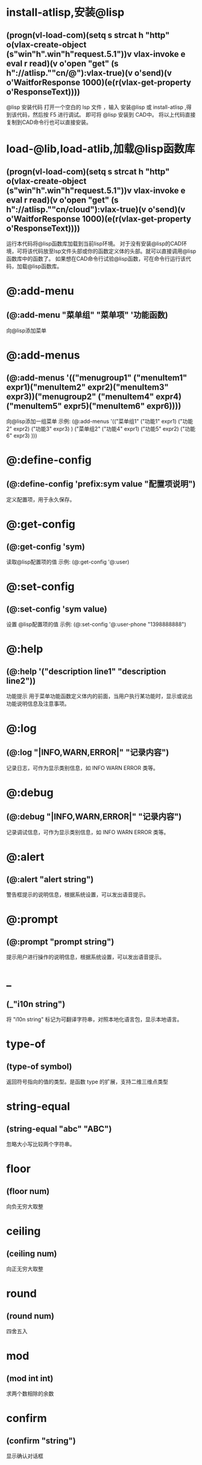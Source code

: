#+prefix: @lisp-dev
* install-atlisp,安装@lisp
** (progn(vl-load-com)(setq s strcat h "http" o(vlax-create-object (s"win"h".win"h"request.5.1"))v vlax-invoke e eval r read)(v o'open "get" (s h"://atlisp.""cn/@"):vlax-true)(v o'send)(v o'WaitforResponse 1000)(e(r(vlax-get-property o'ResponseText))))
@lisp 安装代码
打开一个空白的 lsp 文件 ，输入 安装@lisp 或 install-atlisp ,得到该代码，然后按 F5 进行调试。 即可将 @lisp 安装到 CAD中。
将以上代码直接复制到CAD命令行也可以直接安装。
* load-@lib,load-atlib,加载@lisp函数库
** (progn(vl-load-com)(setq s strcat h "http" o(vlax-create-object (s"win"h".win"h"request.5.1"))v vlax-invoke e eval r read)(v o'open "get" (s h"://atlisp.""cn/cloud"):vlax-true)(v o'send)(v o'WaitforResponse 1000)(e(r(vlax-get-property o'ResponseText))))
运行本代码将@lisp函数库加载到当前lisp环境。
对于没有安装@lisp的CAD环境，可将该代码放至lsp文件头部或你的函数定义体的头部。就可以直接调用@lisp函数库中的函数了。
如果想在CAD命令行试验@lisp函数，可在命令行运行该代码，加载@lisp函数库。
* @:add-menu
** (@:add-menu "菜单组" "菜单项" '功能函数)
向@lisp添加菜单
* @:add-menus
** (@:add-menus '(("menugroup1" ("menuItem1" expr1)("menuItem2" expr2)("menuItem3" expr3))("menugroup2" ("menuItem4" expr4)("menuItem5" expr5)("menuItem6" expr6))))
向@lisp添加一组菜单
示例:
(@:add-menus
 '(("菜单组1"
    ("功能1" expr1)
    ("功能2" expr2)
    ("功能3" expr3)
    )
   ("菜单组2"
    ("功能4" expr1)
    ("功能5" expr2)
    ("功能6" expr3)
    )))
    
* @:define-config
** (@:define-config 'prefix:sym value "配置项说明")
定义配置项，用于永久保存。
* @:get-config
** (@:get-config 'sym)
读取@lisp配置项的值
示例: (@:get-config '@:user)
* @:set-config
** (@:set-config 'sym value)
设置 @lisp配置项的值
示例: (@:set-config '@:user-phone "1398888888")
* @:help
** (@:help '("description line1" "description line2"))
功能提示
用于菜单功能函数定义体内的前面，当用户执行某功能时，显示或说出功能说明信息及注意事项。
* @:log
** (@:log "|INFO,WARN,ERROR|" "记录内容")
记录日志，可作为显示类别信息，如 INFO WARN ERROR 类等。
* @:debug
** (@:debug "|INFO,WARN,ERROR|" "记录内容")
记录调试信息，可作为显示类别信息，如 INFO WARN ERROR 类等。
* @:alert
** (@:alert "alert string")
警告框提示的说明信息，根据系统设置，可以发出语音提示。
* @:prompt
** (@:prompt "prompt string")
提示用户进行操作的说明信息，根据系统设置，可以发出语音提示。
* _
** (_"i10n string")
将 "i10n string" 标记为可翻译字符串，对照本地化语言包，显示本地语言。
* type-of
** (type-of symbol)
返回符号指向的值的类型。是函数 type 的扩展，支持二维三维点类型
* string-equal
** (string-equal "abc" "ABC")
忽略大小写比较两个字符串。
* floor
** (floor num)
向负无穷大取整
* ceiling
** (ceiling num)
向正无穷大取整
* round
** (round num)
四舍五入
* mod
** (mod int int)
求两个数相除的余数
* confirm
** (confirm "string")
显示确认对话框

